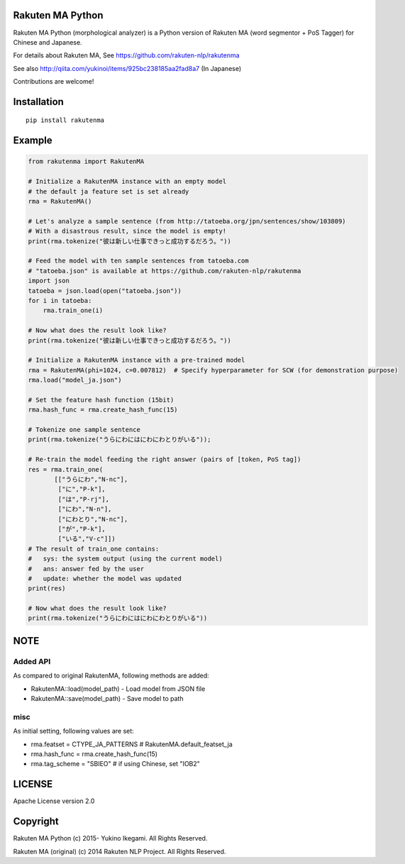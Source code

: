 Rakuten MA Python
===================

|travis| |coveralls| |pyversion| |version|  |landscape|  |license|

Rakuten MA Python (morphological analyzer) is a Python version of Rakuten MA (word segmentor + PoS Tagger) for Chinese and Japanese.

For details about Rakuten MA, See https://github.com/rakuten-nlp/rakutenma

See also http://qiita.com/yukinoi/items/925bc238185aa2fad8a7 (In Japanese)

Contributions are welcome!


Installation
==============

::

 pip install rakutenma

Example
===========

.. code:: python

 from rakutenma import RakutenMA

 # Initialize a RakutenMA instance with an empty model
 # the default ja feature set is set already
 rma = RakutenMA()

 # Let's analyze a sample sentence (from http://tatoeba.org/jpn/sentences/show/103809)
 # With a disastrous result, since the model is empty!
 print(rma.tokenize("彼は新しい仕事できっと成功するだろう。"))

 # Feed the model with ten sample sentences from tatoeba.com
 # "tatoeba.json" is available at https://github.com/rakuten-nlp/rakutenma
 import json
 tatoeba = json.load(open("tatoeba.json"))
 for i in tatoeba:
     rma.train_one(i)

 # Now what does the result look like?
 print(rma.tokenize("彼は新しい仕事できっと成功するだろう。"))

 # Initialize a RakutenMA instance with a pre-trained model
 rma = RakutenMA(phi=1024, c=0.007812)  # Specify hyperparameter for SCW (for demonstration purpose)
 rma.load("model_ja.json")

 # Set the feature hash function (15bit)
 rma.hash_func = rma.create_hash_func(15)

 # Tokenize one sample sentence
 print(rma.tokenize("うらにわにはにわにわとりがいる"));

 # Re-train the model feeding the right answer (pairs of [token, PoS tag])
 res = rma.train_one(
        [["うらにわ","N-nc"],
         ["に","P-k"],
         ["は","P-rj"],
         ["にわ","N-n"],
         ["にわとり","N-nc"],
         ["が","P-k"],
         ["いる","V-c"]])
 # The result of train_one contains:
 #   sys: the system output (using the current model)
 #   ans: answer fed by the user
 #   update: whether the model was updated
 print(res)

 # Now what does the result look like?
 print(rma.tokenize("うらにわにはにわにわとりがいる"))


NOTE
===========

Added API
--------------
As compared to original RakutenMA, following methods are added:

- RakutenMA::load(model_path)
  - Load model from JSON file

- RakutenMA::save(model_path)
  - Save model to path

misc
--------------
As initial setting, following values are set:

- rma.featset = CTYPE_JA_PATTERNS  # RakutenMA.default_featset_ja
- rma.hash_func = rma.create_hash_func(15)
- rma.tag_scheme = "SBIEO"  # if using Chinese, set "IOB2"

LICENSE
=========

Apache License version 2.0


Copyright
=============

Rakuten MA Python
(c) 2015- Yukino Ikegami. All Rights Reserved.

Rakuten MA (original)
(c) 2014 Rakuten NLP Project. All Rights Reserved.

.. |travis| image:: https://travis-ci.org/ikegami-yukino/rakutenma-python.svg?branch=master
    :target: https://travis-ci.org/ikegami-yukino/rakutenma-python
    :alt: travis-ci.org
.. |coveralls| image:: https://coveralls.io/repos/ikegami-yukino/rakutenma-python/badge.png
    :target: https://coveralls.io/r/ikegami-yukino/rakutenma-python
    :alt: coveralls.io

.. |pyversion| image:: https://img.shields.io/pypi/pyversions/rakutenma.svg

.. |version| image:: https://img.shields.io/pypi/v/rakutenma.svg
    :target: http://pypi.python.org/pypi/rakutenma/
    :alt: latest version

.. |landscape| image:: https://landscape.io/github/ikegami-yukino/rakutenma-python/master/landscape.svg?style=flat
   :target: https://landscape.io/github/ikegami-yukino/rakutenma-python/master
   :alt: Code Health

.. |license| image:: https://img.shields.io/pypi/l/rakutenma.svg
    :target: http://pypi.python.org/pypi/rakutenma/
    :alt: license
